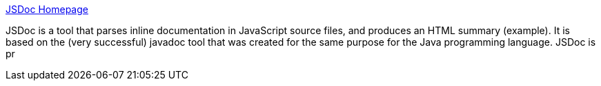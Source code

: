 :jbake-type: post
:jbake-status: published
:jbake-title: JSDoc Homepage
:jbake-tags: web,programming,langage,javascript,documentation,perl,_mois_févr.,_année_2005
:jbake-date: 2005-02-16
:jbake-depth: ../
:jbake-uri: shaarli/1108559643000.adoc
:jbake-source: https://nicolas-delsaux.hd.free.fr/Shaarli?searchterm=http%3A%2F%2Fjsdoc.sourceforge.net%2F&searchtags=web+programming+langage+javascript+documentation+perl+_mois_f%C3%A9vr.+_ann%C3%A9e_2005
:jbake-style: shaarli

http://jsdoc.sourceforge.net/[JSDoc Homepage]

JSDoc is a tool that parses inline documentation in JavaScript source files, and produces an HTML summary (example). It is based on the (very successful) javadoc tool that was created for the same purpose for the Java programming language. JSDoc is pr
